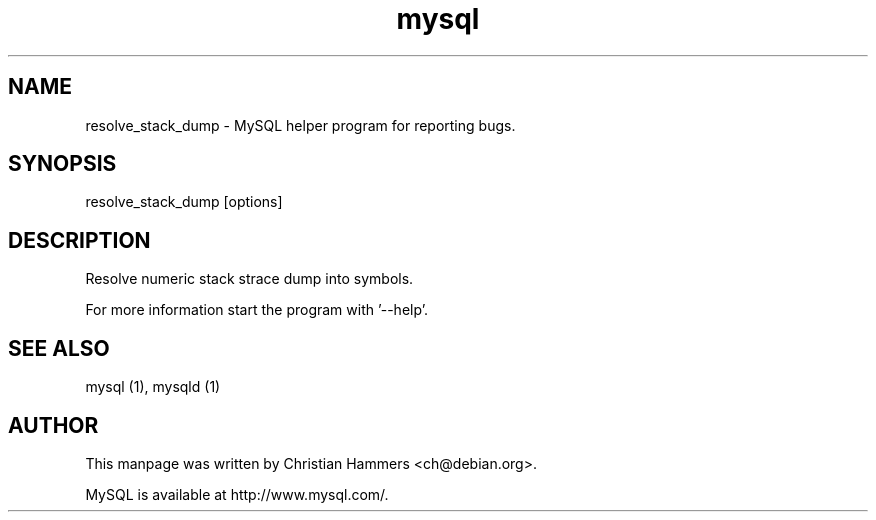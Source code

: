 .TH mysql 1 "17 March 2003" "MySQL 3.23" "MySQL database"
.SH NAME
resolve_stack_dump \- MySQL helper program for reporting bugs.
.SH SYNOPSIS
resolve_stack_dump [options]
.SH DESCRIPTION
Resolve numeric stack strace dump into symbols.

For more information start the program with '--help'.
.SH "SEE ALSO"
mysql (1), mysqld (1)
.SH AUTHOR
This manpage was written by Christian Hammers <ch@debian.org>.

MySQL is available at http://www.mysql.com/.
.\" end of man page
